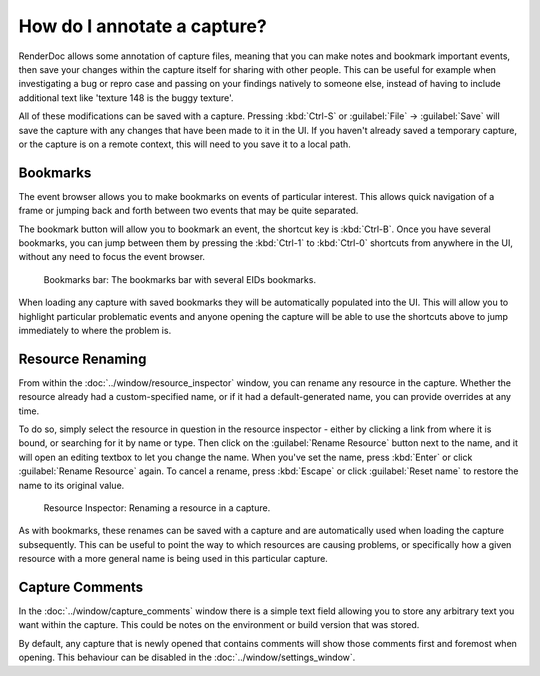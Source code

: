 How do I annotate a capture?
============================

RenderDoc allows some annotation of capture files, meaning that you can make notes and bookmark important events, then save your changes within the capture itself for sharing with other people. This can be useful for example when investigating a bug or repro case and passing on your findings natively to someone else, instead of having to include additional text like 'texture 148 is the buggy texture'.

All of these modifications can be saved with a capture. Pressing :kbd:`Ctrl-S` or :guilabel:`File` → :guilabel:`Save` will save the capture with any changes that have been made to it in the UI. If you haven't already saved a temporary capture, or the capture is on a remote context, this will need to you save it to a local path.

Bookmarks
---------

.. |asterisk_orange| image:: ../imgs/icons/asterisk_orange.png

The event browser allows you to make bookmarks on events of particular interest. This allows quick navigation of a frame or jumping back and forth between two events that may be quite separated.

The |asterisk_orange| bookmark button will allow you to bookmark an event, the shortcut key is :kbd:`Ctrl-B`. Once you have several bookmarks, you can jump between them by pressing the :kbd:`Ctrl-1` to :kbd:`Ctrl-0` shortcuts from anywhere in the UI, without any need to focus the event browser.

.. figure:: ../imgs/Screenshots/BookmarksBar.png

	Bookmarks bar: The bookmarks bar with several EIDs bookmarks.

When loading any capture with saved bookmarks they will be automatically populated into the UI. This will allow you to highlight particular problematic events and anyone opening the capture will be able to use the shortcuts above to jump immediately to where the problem is.

Resource Renaming
-----------------

From within the :doc:`../window/resource_inspector` window, you can rename any resource in the capture. Whether the resource already had a custom-specified name, or if it had a default-generated name, you can provide overrides at any time.

To do so, simply select the resource in question in the resource inspector - either by clicking a link from where it is bound, or searching for it by name or type. Then click on the :guilabel:`Rename Resource` button next to the name, and it will open an editing textbox to let you change the name. When you've set the name, press :kbd:`Enter` or click :guilabel:`Rename Resource` again. To cancel a rename, press :kbd:`Escape` or click :guilabel:`Reset name` to restore the name to its original value.

.. figure:: ../imgs/Screenshots/resource_rename.png

	Resource Inspector: Renaming a resource in a capture.

As with bookmarks, these renames can be saved with a capture and are automatically used when loading the capture subsequently. This can be useful to point the way to which resources are causing problems, or specifically how a given resource with a more general name is being used in this particular capture.

Capture Comments
----------------

In the :doc:`../window/capture_comments` window there is a simple text field allowing you to store any arbitrary text you want within the capture. This could be notes on the environment or build version that was stored.

By default, any capture that is newly opened that contains comments will show those comments first and foremost when opening. This behaviour can be disabled in the :doc:`../window/settings_window`.

